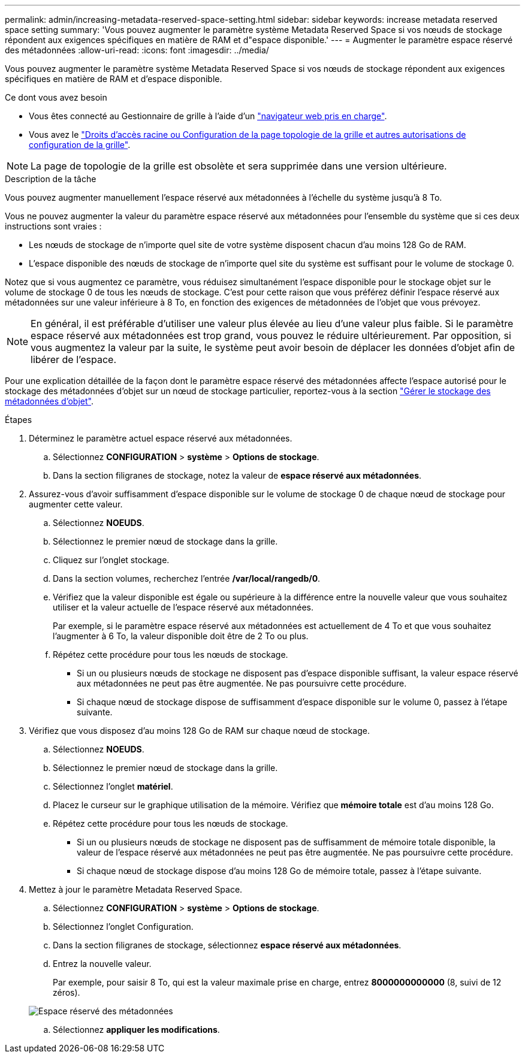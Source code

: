 ---
permalink: admin/increasing-metadata-reserved-space-setting.html 
sidebar: sidebar 
keywords: increase metadata reserved space setting 
summary: 'Vous pouvez augmenter le paramètre système Metadata Reserved Space si vos nœuds de stockage répondent aux exigences spécifiques en matière de RAM et d"espace disponible.' 
---
= Augmenter le paramètre espace réservé des métadonnées
:allow-uri-read: 
:icons: font
:imagesdir: ../media/


[role="lead"]
Vous pouvez augmenter le paramètre système Metadata Reserved Space si vos nœuds de stockage répondent aux exigences spécifiques en matière de RAM et d'espace disponible.

.Ce dont vous avez besoin
* Vous êtes connecté au Gestionnaire de grille à l'aide d'un link:web-browser-requirements.html["navigateur web pris en charge"].
* Vous avez le link:admin-group-permissions.html["Droits d'accès racine ou Configuration de la page topologie de la grille et autres autorisations de configuration de la grille"].



NOTE: La page de topologie de la grille est obsolète et sera supprimée dans une version ultérieure.

.Description de la tâche
Vous pouvez augmenter manuellement l'espace réservé aux métadonnées à l'échelle du système jusqu'à 8 To.

Vous ne pouvez augmenter la valeur du paramètre espace réservé aux métadonnées pour l'ensemble du système que si ces deux instructions sont vraies :

* Les nœuds de stockage de n'importe quel site de votre système disposent chacun d'au moins 128 Go de RAM.
* L'espace disponible des nœuds de stockage de n'importe quel site du système est suffisant pour le volume de stockage 0.


Notez que si vous augmentez ce paramètre, vous réduisez simultanément l'espace disponible pour le stockage objet sur le volume de stockage 0 de tous les nœuds de stockage. C'est pour cette raison que vous préférez définir l'espace réservé aux métadonnées sur une valeur inférieure à 8 To, en fonction des exigences de métadonnées de l'objet que vous prévoyez.


NOTE: En général, il est préférable d'utiliser une valeur plus élevée au lieu d'une valeur plus faible. Si le paramètre espace réservé aux métadonnées est trop grand, vous pouvez le réduire ultérieurement. Par opposition, si vous augmentez la valeur par la suite, le système peut avoir besoin de déplacer les données d'objet afin de libérer de l'espace.

Pour une explication détaillée de la façon dont le paramètre espace réservé des métadonnées affecte l'espace autorisé pour le stockage des métadonnées d'objet sur un nœud de stockage particulier, reportez-vous à la section link:managing-object-metadata-storage.html["Gérer le stockage des métadonnées d'objet"].

.Étapes
. Déterminez le paramètre actuel espace réservé aux métadonnées.
+
.. Sélectionnez *CONFIGURATION* > *système* > *Options de stockage*.
.. Dans la section filigranes de stockage, notez la valeur de *espace réservé aux métadonnées*.


. Assurez-vous d'avoir suffisamment d'espace disponible sur le volume de stockage 0 de chaque nœud de stockage pour augmenter cette valeur.
+
.. Sélectionnez *NOEUDS*.
.. Sélectionnez le premier nœud de stockage dans la grille.
.. Cliquez sur l'onglet stockage.
.. Dans la section volumes, recherchez l'entrée */var/local/rangedb/0*.
.. Vérifiez que la valeur disponible est égale ou supérieure à la différence entre la nouvelle valeur que vous souhaitez utiliser et la valeur actuelle de l'espace réservé aux métadonnées.
+
Par exemple, si le paramètre espace réservé aux métadonnées est actuellement de 4 To et que vous souhaitez l'augmenter à 6 To, la valeur disponible doit être de 2 To ou plus.

.. Répétez cette procédure pour tous les nœuds de stockage.
+
*** Si un ou plusieurs nœuds de stockage ne disposent pas d'espace disponible suffisant, la valeur espace réservé aux métadonnées ne peut pas être augmentée. Ne pas poursuivre cette procédure.
*** Si chaque nœud de stockage dispose de suffisamment d'espace disponible sur le volume 0, passez à l'étape suivante.




. Vérifiez que vous disposez d'au moins 128 Go de RAM sur chaque nœud de stockage.
+
.. Sélectionnez *NOEUDS*.
.. Sélectionnez le premier nœud de stockage dans la grille.
.. Sélectionnez l'onglet *matériel*.
.. Placez le curseur sur le graphique utilisation de la mémoire. Vérifiez que *mémoire totale* est d'au moins 128 Go.
.. Répétez cette procédure pour tous les nœuds de stockage.
+
*** Si un ou plusieurs nœuds de stockage ne disposent pas de suffisamment de mémoire totale disponible, la valeur de l'espace réservé aux métadonnées ne peut pas être augmentée. Ne pas poursuivre cette procédure.
*** Si chaque nœud de stockage dispose d'au moins 128 Go de mémoire totale, passez à l'étape suivante.




. Mettez à jour le paramètre Metadata Reserved Space.
+
.. Sélectionnez *CONFIGURATION* > *système* > *Options de stockage*.
.. Sélectionnez l'onglet Configuration.
.. Dans la section filigranes de stockage, sélectionnez *espace réservé aux métadonnées*.
.. Entrez la nouvelle valeur.
+
Par exemple, pour saisir 8 To, qui est la valeur maximale prise en charge, entrez *8000000000000* (8, suivi de 12 zéros).

+
image::../media/metadata_reserved_space.png[Espace réservé des métadonnées]

.. Sélectionnez *appliquer les modifications*.



